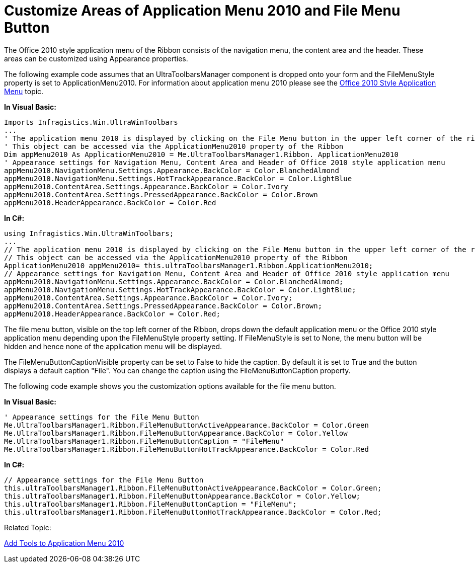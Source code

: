 ﻿////

|metadata|
{
    "name": "wintoolbarsmanager-customize-areas-of-application-menu-2010-and-file-menu-button",
    "controlName": ["WinToolbarsManager"],
    "tags": [],
    "guid": "2bd8f852-1c2b-4928-88f7-1e87b17ced3d",  
    "buildFlags": [],
    "createdOn": "2010-09-23T21:33:24.8113339Z"
}
|metadata|
////

= Customize Areas of Application Menu 2010 and File Menu Button

The Office 2010 style application menu of the Ribbon consists of the navigation menu, the content area and the header. These areas can be customized using Appearance properties.

The following example code assumes that an UltraToolbarsManager component is dropped onto your form and the FileMenuStyle property is set to ApplicationMenu2010. For information about application menu 2010 please see the link:wintoolbarsmanager-office-2010-style-application-menu.html[Office 2010 Style Application Menu] topic.

*In Visual Basic:*

----
Imports Infragistics.Win.UltraWinToolbars
...
' The application menu 2010 is displayed by clicking on the File Menu button in the upper left corner of the ribbon. 
' This object can be accessed via the ApplicationMenu2010 property of the Ribbon
Dim appMenu2010 As ApplicationMenu2010 = Me.UltraToolbarsManager1.Ribbon. ApplicationMenu2010
' Appearance settings for Navigation Menu, Content Area and Header of Office 2010 style application menu
appMenu2010.NavigationMenu.Settings.Appearance.BackColor = Color.BlanchedAlmond
appMenu2010.NavigationMenu.Settings.HotTrackAppearance.BackColor = Color.LightBlue
appMenu2010.ContentArea.Settings.Appearance.BackColor = Color.Ivory
appMenu2010.ContentArea.Settings.PressedAppearance.BackColor = Color.Brown
appMenu2010.HeaderAppearance.BackColor = Color.Red
----

*In C#:*

----
using Infragistics.Win.UltraWinToolbars;
...
// The application menu 2010 is displayed by clicking on the File Menu button in the upper left corner of the ribbon. 
// This object can be accessed via the ApplicationMenu2010 property of the Ribbon
ApplicationMenu2010 appMenu2010= this.ultraToolbarsManager1.Ribbon.ApplicationMenu2010;
// Appearance settings for Navigation Menu, Content Area and Header of Office 2010 style application menu
appMenu2010.NavigationMenu.Settings.Appearance.BackColor = Color.BlanchedAlmond;
appMenu2010.NavigationMenu.Settings.HotTrackAppearance.BackColor = Color.LightBlue;
appMenu2010.ContentArea.Settings.Appearance.BackColor = Color.Ivory;
appMenu2010.ContentArea.Settings.PressedAppearance.BackColor = Color.Brown;
appMenu2010.HeaderAppearance.BackColor = Color.Red;
----

The file menu button, visible on the top left corner of the Ribbon, drops down the default application menu or the Office 2010 style application menu depending upon the FileMenuStyle property setting. If FileMenuStyle is set to None, the menu button will be hidden and hence none of the application menu will be displayed.

The FileMenuButtonCaptionVisible property can be set to False to hide the caption. By default it is set to True and the button displays a default caption "File". You can change the caption using the FileMenuButtonCaption property.

The following code example shows you the customization options available for the file menu button.

*In Visual Basic:*

----
' Appearance settings for the File Menu Button
Me.UltraToolbarsManager1.Ribbon.FileMenuButtonActiveAppearance.BackColor = Color.Green
Me.UltraToolbarsManager1.Ribbon.FileMenuButtonAppearance.BackColor = Color.Yellow
Me.UltraToolbarsManager1.Ribbon.FileMenuButtonCaption = "FileMenu"
Me.UltraToolbarsManager1.Ribbon.FileMenuButtonHotTrackAppearance.BackColor = Color.Red
----

*In C#:*

----
// Appearance settings for the File Menu Button
this.ultraToolbarsManager1.Ribbon.FileMenuButtonActiveAppearance.BackColor = Color.Green;
this.ultraToolbarsManager1.Ribbon.FileMenuButtonAppearance.BackColor = Color.Yellow;
this.ultraToolbarsManager1.Ribbon.FileMenuButtonCaption = "FileMenu";
this.ultraToolbarsManager1.Ribbon.FileMenuButtonHotTrackAppearance.BackColor = Color.Red;
----

Related Topic:

link:wintoolbarsmanager-add-tools-to-application-menu-2010.html[Add Tools to Application Menu 2010]